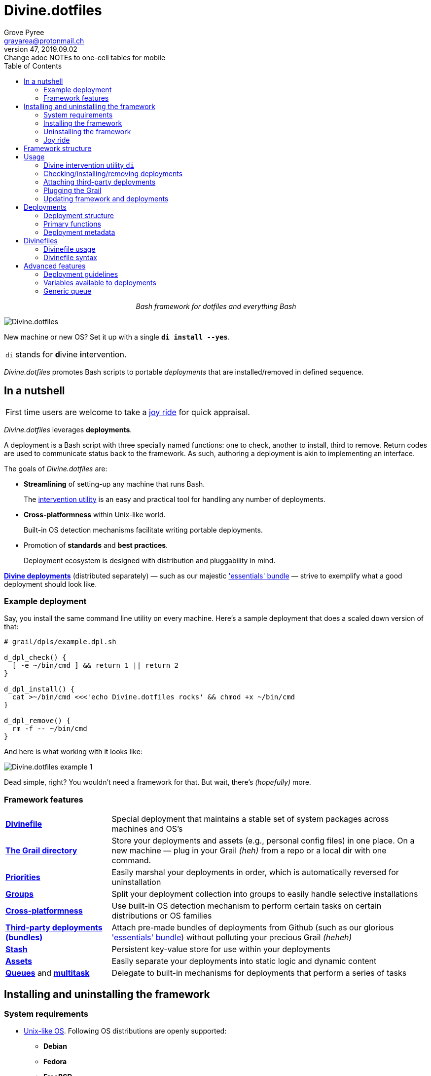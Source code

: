 = Divine.dotfiles
:author: Grove Pyree
:email: grayarea@protonmail.ch
:revnumber: 47
:revdate: 2019.09.02
:revremark: Change adoc NOTEs to one-cell tables for mobile
:doctype: article
// Visual
:toc:
// Subs:
:hs: #
:dhs: ##
:us: _
:dus: __
:as: *
:das: **

++++
<p align="center">
<em>Bash framework for dotfiles and everything Bash</em>
</p>
++++

[#divine-dotfiles-plaque]
image::lib/img/divine-dotfiles-plaque.png[Divine.dotfiles,align="center"]

New machine or new OS?
Set it up with a single `*di install --yes*`.

[.note]
|===
| `di` stands for **d**ivine **i**ntervention.
|===

_Divine.dotfiles_ promotes Bash scripts to portable _deployments_ that are installed/removed in defined sequence.

== In a nutshell

[.note]
|===
| First time users are welcome to take a <<joy-ride,joy ride>> for quick appraisal.
|===

_Divine.dotfiles_ leverages *deployments*.

A deployment is a Bash script with three specially named functions: one to check, another to install, third to remove.
Return codes are used to communicate status back to the framework.
As such, authoring a deployment is akin to implementing an interface.

The goals of _Divine.dotfiles_ are:

* *Streamlining* of setting-up any machine that runs Bash.
+
The <<intervention-utility,intervention utility>> is an easy and practical tool for handling any number of deployments.
* *Cross-platformness* within Unix-like world.
+
Built-in OS detection mechanisms facilitate writing portable deployments.
* Promotion of *standards* and *best practices*.
+
Deployment ecosystem is designed with distribution and pluggability in mind.

<<divine-deployments,*Divine deployments*>> (distributed separately) — such as our majestic https://github.com/no-simpler/divine-bundle-essentials['essentials' bundle] — strive to exemplify what a good deployment should look like.

=== Example deployment

Say, you install the same command line utility on every machine.
Here's a sample deployment that does a scaled down version of that:

[source,bash,subs="verbatim,attributes"]
----
# grail/dpls/example.dpl.sh

d_dpl_check() {
  [ -e ~/bin/cmd ] && return 1 {vbar}{vbar} return 2
}

d_dpl_install() {
  cat >~/bin/cmd <<<'echo Divine.dotfiles rocks' && chmod +x ~/bin/cmd
}

d_dpl_remove() {
  rm -f -- ~/bin/cmd
}
----

And here is what working with it looks like:

[#divine-dotfiles-example-1]
image::lib/img/divine-dotfiles-example-1.gif[Divine.dotfiles example 1,align="center"]

Dead simple, right?
You wouldn’t need a framework for that.
But wait, there’s [.small]#_(hopefully)_# more.

=== Framework features

[header,cols="<.^1,<.^3",stripes=none]
|===

| <<divinefiles,*Divinefile*>>
| Special deployment that maintains a stable set of system packages across machines and OS's

| <<grail-directory,*The Grail directory*>>
| Store your deployments and assets (e.g., personal config files) in one place.
On a new machine — plug in your Grail [.small]#_(heh)_# from a repo or a local dir with one command.

| <<deployment-priority,*Priorities*>>
| Easily marshal your deployments in order, which is automatically reversed for uninstallation

| <<deployment-groups,*Groups*>>
| Split your deployment collection into groups to easily handle selective installations

| <<detected-os,*Cross-platformness*>>
| Use built-in OS detection mechanism to perform certain tasks on certain distributions or OS families

| <<attach-routine,*Third-party deployments (bundles)*>>
| Attach pre-made bundles of deployments from Github (such as our glorious https://github.com/no-simpler/divine-bundle-essentials['essentials' bundle]) without polluting your precious Grail [.small]#_(heheh)_#

| <<stash,*Stash*>>
| Persistent key-value store for use within your deployments

| <<assets,*Assets*>>
| Easily separate your deployments into static logic and dynamic content

| <<generic-queue,*Queues*>> and <<multitask,*multitask*>>
| Delegate to built-in mechanisms for deployments that perform a series of tasks

|===

== Installing and uninstalling the framework

=== System requirements

* https://en.wikipedia.org/wiki/Unix-like[Unix-like OS].
Following OS distributions are openly supported:
+
--
** *Debian*
** *Fedora*
** *FreeBSD*
** *macOS*
** *Ubuntu*
--
+
[.note]
|===
| This list is incomplete; you can help by <<contributing-os-support,expanding it>>.
|===

* `bash 3.2+` and either `curl` or `wget`
+
[.note]
|===
| `git` is not a hard requirement, but it is not flaccid either.
You can install _Divine.dotfiles_ without `git`.
But then the framework will bug you with suggestions to auto-install it until you relent.
|===

=== Installing the framework

To install _Divine.dotfiles_ framework, run the following single command in Terminal:

[source,bash]
----
bash -c 'TMP=$(mktemp); URL=https://raw.github.com/no-simpler/divine-dotfiles/master/lib/install/install.sh; if curl --version &>/dev/null; then curl -fsSL $URL >$TMP; elif wget --version &>/dev/null; then wget -qO $TMP $URL; else printf >&2 "\n==> Error: failed to detect neither curl nor wget\n"; rm -f $TMP; exit 1; fi || { printf >&2 "\n==> Error: failed to download installation script\n"; rm -f $TMP; exit 2; }; chmod +x $TMP && $TMP "$@"; RC=$?; rm -f $TMP; ((RC)) && exit 3 || exit 0' bash
----

[.note]
|===
| Installation is completely safe:

* No files are overwritten.
* This repository is cloned/downloaded.
* One symlink is (optionally) created.

Oh, and you will be prompted for everything.
|===

==== Installation options and overrides

Add flavoring to your installation as such:

[header,cols="<.^1,<.^3",stripes=none]
|===

2+^.^h| Prepend on the left

| `*D_FMWK_DIR=_DIRPATH_*`
| Install framework within `*_DIRPATH_*` instead of default `~/.divine/`

| `*D_SHORTCUT_NAME=_CMD_*`
| Name shortcut shell command `*_CMD_*` instead of default `di`

| `*D_SHORTCUT_DIR=_DIRPATH_*`
| Install shortcut shell command within `*_DIRPATH_*` instead of the default way: choosing among directories on `$PATH`

2+^.^h| Append on the right

| `*--yes*`
| Install everything without prompts

| `*--no*`
| Install absolutely nothing

| `*--framework-yes*`
| Install framework without prompt

| `*--framework-no*`
| Install absolutely nothing (synonym of `--no`)

| `*--shortcut-yes*`
| Install shortcut shell command without prompt

| `*--shortcut-no*`
| Skip installing shortcut shell command

| `*--verbose*`
| Increase amount of output

| `*--quiet*`
| [.gray]##_(default)_## Decrease amount of output

|===

=== Uninstalling the framework

To uninstall _Divine.dotfiles_ framework, run the following single command in Terminal:

[source,bash]
----
bash -c 'TMP=$(mktemp); URL=https://raw.github.com/no-simpler/divine-dotfiles/master/lib/uninstall/uninstall.sh; if curl --version &>/dev/null; then curl -fsSL $URL >$TMP; elif wget --version &>/dev/null; then wget -qO $TMP $URL; else printf >&2 "\n==> Error: failed to detect neither curl nor wget\n"; rm -f $TMP; exit 1; fi || { printf >&2 "\n==> Error: failed to download uninstallation script\n"; rm -f $TMP; exit 2; }; chmod +x $TMP && $TMP "$@"; RC=$?; rm -f $TMP; ((RC)) && exit 3 || exit 0' bash
----

Uninstallation removes optional dependencies that might have been installed, and then erases framework directory.

One thing it does *_not_* do is uninstall deployments.
*_You have to uninstall your deployments manually!_*

By default, a copy of your usage files (including <<grail-directory,the Grail>>) is retained, so even if you forget to uninstall deployments, there is potentially a way to remedy that.

==== Uninstallation options and overrides

Add flavoring to your uninstallation as such:

[header,cols="<.^1,<.^4",stripes=none]
|===

2+^.^h| Prepend on the left

| `*D_FMWK_DIR=_DIRPATH_*`
| Uninstall framework within `*_DIRPATH_*` instead of default `~/.divine/`

2+^.^h| Append on the right

| `*--yes*`
| Uninstall everything without prompts

| `*--no*`
| Uninstall absolutely nothing

| `*--utils-yes*`
| Uninstall system packages installed by the framework (e.g., `git`) without prompt

| `*--utils-no*`
| Skip uninstalling system packages installed by the framework (e.g., `git`)

| `*--backup-yes*`
| [.gray]##_(default)_## Make backup of usage files (including Grail dir) without prompt

| `*--backup-no*`
| Skip backing up usage files (including Grail dir)

| `*--framework-yes*`
| Erase framework directory without prompt

| `*--framework-no*`
| Uninstall absolutely nothing (synonym of `--no`)

| `*--verbose*`
| Increase amount of output

| `*--quiet*`
| [.gray]##_(default)_## Decrease amount of output

|===

[[joy-ride]]
=== Joy ride

First timer?
Looking for a feel of what _Divine.dotfiles_ offers?
Here’s a safe and fully removable way to acquaint yourself with the framework (this is all one long shell command):

[source,bash]
----
bash -c 'TMP=$(mktemp); URL=https://raw.github.com/no-simpler/divine-dotfiles/master/lib/install/install.sh; if curl --version &>/dev/null; then curl -fsSL $URL >$TMP; elif wget --version &>/dev/null; then wget -qO $TMP $URL; else printf >&2 "\n==> Error: failed to detect neither curl nor wget\n"; rm -f $TMP; exit 1; fi || { printf >&2 "\n==> Error: failed to download installation script\n"; rm -f $TMP; exit 2; }; chmod +x $TMP && $TMP "$@"; RC=$?; rm -f $TMP; ((RC)) && exit 3 || exit 0' bash --yes \
&& ~/.divine/intervene.sh attach essentials --yes \
&& ~/.divine/intervene.sh install --yes
----

[.note]
|===
| This chained command does three things:

. Install the framework without any prompts.
. Attach our illustrious https://github.com/no-simpler/divine-bundle-essentials['essentials' bundle] of Divine deployments.
. Run deployment installation routine.
Expect a prompt for sudo password here (it will be explained).

Divine deployments *_never overwrite_* pre-existing files on your system without backing them up.

Everything that is backed up is *_automatically restored_* upon uninstallation.
|===

After all installations are successful, *reload your shell/terminal*.

==== What it does

Once the bundle is fully installed, and the shell reloaded, _voilà_:

* You are greeted by https://sourceforge.net/projects/zsh[Zsh] as the default shell.
* Basic necessities, such as https://git-scm.com[Git], https://www.vim.org[Vim], and https://gnupg.org[GnuPG] are available.
* Both https://ohmyz.sh[oh-my-zsh] and https://github.com/Bash-it/bash-it[Bash-it] frameworks are now installed and loaded.
* A minimalistic theme for both shell frameworks is active.
* Opinionated configs are plugged in for Git, Vim, Bash, and Zsh.
* Overwritten files and installations are safely backed up or re-used.

All of the above is controlled and customized from your <<grail-directory,Grail directory>>:

[source]
----
~/.divine/grail/assets/
----

.Description of asset directories for the bundle `essentials`
[%header,cols="<.<1,^.<1,<.<3",stripes=none]
|===

^.^| Asset directory
+++<br>+++
`&nbsp;&nbsp;&nbsp;&nbsp;&nbsp;&nbsp;&nbsp;&nbsp;&nbsp;&nbsp;&nbsp;&nbsp;&nbsp;&nbsp;&nbsp;`
^.^| `&nbsp;`
^.^| Content description

| `*bash-it*/`
| *&dagger;*
| Custom assets for https://github.com/Bash-it/bash-it[Bash-it] shell framework

| `*brewfile*/`
| *&dagger;*
| https://github.com/Homebrew/homebrew-bundle[Brewfile], maintained on macOS

| `*config-git*/`
|
| Global configuration for Git

| `*config-shell*/`
|
| Startup scripts (https://en.wikipedia.org/wiki/Run_commands[runcoms]) for Bash and Zsh

| `*config-vim*/`
|
| Global configuration for Vim

| `*home-dirs*/`
| *&dagger;*
| File `*home-dirs.cfg*` defines a sub-directory tree, to be maintained under the home directory

| `*oh-my-zsh*/`
| *&dagger;*
| Custom assets for https://ohmyz.sh[oh-my-zsh] shell framework

| `*portable-bin*/`
|
| Portable container for personal executables; this directory is maintained on the `$PATH`

|===

[.note]
|===
| Dagger *&dagger;* mark meaning: in order for the modifications in the asset directory to take effect, the deployment must be (re-)installed.
|===

==== Cleaning up

Yes, all of the above is fully removable.
Below are the separate 'undo' steps, in order:

[source,bash]
----
# Uninstall Divine deployments, restoring everything to pre-installation state:
~/.divine/intervene.sh remove --yes

# Detach Divine deployments from your copy of the framework:
~/.divine/intervene.sh detach essentials --yes

# Erase the framework without keeping backups:
bash -c 'TMP=$(mktemp); URL=https://raw.github.com/no-simpler/divine-dotfiles/master/lib/uninstall/uninstall.sh; if curl --version &>/dev/null; then curl -fsSL $URL >$TMP; elif wget --version &>/dev/null; then wget -qO $TMP $URL; else printf >&2 "\n==> Error: failed to detect neither curl nor wget\n"; rm -f $TMP; exit 1; fi || { printf >&2 "\n==> Error: failed to download uninstallation script\n"; rm -f $TMP; exit 2; }; chmod +x $TMP && $TMP "$@"; RC=$?; rm -f $TMP; ((RC)) && exit 3 || exit 0' bash --yes --backup-no
----

After the three 'undo' steps have successfully run, there is no trace of _Divine.dotfiles_ on your system.
[.small]#_(Sigh.)_#

== Framework structure

_Divine.dotfiles_ is installed, by default, to `~/.divine/`, and is contained entirely in that directory, except:

* Symlink to the framework's main executable is created somewhere on `$PATH`.
* Deployments may affect your system pretty much anywhere.

The framework itself consists of the following main parts:

[header,cols="<.<1,<.<3",stripes=none]
|===

| [#grail-directory]#`~/.divine/*grail/*`#
a| *The Grail directory* houses user’s deployments, assets, and persistent settings.

[.note]
|===
| If you settle on using _Divine.dotfiles_, we recommend taking Grail directory under version control and syncing it, e.g., via cloud services or Github.
|===

Sub-structured as follows:

* `*assets/*` — Directory for user's assets, such as config files.
* `*dpls/*` — Directory for user's deployments.
* `.stash.cfg` — _Grail <<stash,stash>> entries maintained by the framework._
* `.stash.cfg.md5` — _Grail <<stash,stash>> integrity checksum maintained by the framework._

| [#state-directory]#`~/.divine/*state/*`#
a| *The state directory* stores data on the current state of deployments on current machine.
_(Entire directory is maintained by the framework.)_

Sub-structured as follows:

* `*backups/*` — _Divine.dotfiles_ provides facilities to back up existing files from the system.
This directory stores such backups.
* `*bundles/*` — _Divine.dotfiles_ provides facilities to <<attach-routine,attach third-party bundles of deployments>> from Github.
This directory stores such deployments.
* `*stash/*` — _Divine.dotfiles_ provides a <<stash,persistent key-value store>> for use within deployments.
This directory houses key-value containers.

| [#lib-directory]#`~/.divine/*lib/*`#
| Guts of the framework, structured to the best of creator's ability.
_(Entire directory is, naturally, maintained by the framework.)_

| `~/.divine/intervene.sh`
| <<intervention-utility,*Divine intervention utility*>>, the command line interface to the framework.
_(File is maintained by the framework.)_

| `[$PATH directory]/di`
| Symlink to the intervention utility, providing an easy access.
This symlink is usually automatically created during framework installation.

|===

== Usage

[[intervention-utility]]
=== Divine intervention utility `di`

_Divine.dotfiles_ provides a command line interface via *Divine intervention utility `di`*.

Intervention utility's functions are:

. <<primary-routines,*Primary routines*>> on <<deployments,deployments>> and <<divinefiles,Divinefiles>>:
.. *Check* whether deployments are installed or not.
.. *Install* deployments.
.. *Uninstall* deployments.
. <<attach-routine,*Attach/detach*>> third-party bundles of deployments from Github.
. <<plug-routine,*Plug in*>> pre-made Grail directory from a repository or local directory.
. <<update-routine,*Update*>> framework itself, attached bundles, and Grail directory, if it is a cloned repository.

[.note]
|===
| The term '<<deployments,deployments>>' includes <<divinefiles,Divinefiles>> as the special kind of the former.
|===

[[primary-routines]]
=== Checking/installing/removing deployments

Primary routines — the core of the framework — launch respective functions on deployments.

[source,subs="verbatim,quotes,attributes"]
----
$ *di* *c*[*heck*]    [-ynqvew]  [-b *_BUNDLE_*]… [--] [*_NAME_*]…

$ *di* *i*[*nstall*]  [-ynqvewf] [-b *_BUNDLE_*]… [--] [*_NAME_*]…

$ *di* *r*[*emove*]   [-ynqvewf] [-b *_BUNDLE_*]… [--] [*_NAME_*]…
----

Accepted values of `*_NAME_*` are (case-insensitive):

* Names of <<deployments,deployments>>.
* Reserved synonyms for <<divinefiles,Divinefiles>>: `divinefile`, `dfile`, `df`.
* Single-digit names of <<deployment-groups,deployment groups>>: `0`, `1`, `2`, `3`, `4`, `5`, `6`, `7`, `8`, `9`.

==== Filtering deployments

The intervention utility filters the deployments according to these rules:

* Without any arguments, all deployments are processed.
* By default, deployments are retrieved from two locations (at any depth):
** Directory for user's deployments: `grail/dpls/`.
** Directory for attached bundles of deployments: `state/bundles/`.
* Particular bundles of deployments are requested by listing them with the `--bundle`/`-b` option.
* Particular deployments are requested by listing their names or <<deployment-groups,single-digit group names>>, in any combination.
* <<dangerous-deployments,Dangerous>> deployments are ignored unless requested by name (not by single-digit group name), or unless `--with-!`/`-w` option is used.
* Option `--except`/`-e` inverts filtering: all deployments are processed, _except_ those listed.
Note, that without any arguments, this is a no-opt.
+
In this mode, dangerous deployments are still filtered out by default.

After filtering, deployments and packages from Divinefiles are sorted in order of ascending <<deployment-priority,priority>>.
For uninstallation, that order is fully reversed.

==== Primary routine options

[%header,cols="<.<1,<.<3",stripes=none]
|===

^.^| Option
+++<br>+++
`&nbsp;&nbsp;&nbsp;&nbsp;&nbsp;&nbsp;&nbsp;&nbsp;&nbsp;&nbsp;&nbsp;&nbsp;&nbsp;&nbsp;&nbsp;`
^.^| Description

| `*-y*`, `*--yes*`
| Normally, framework prompts user right before sourcing each deployment script.
Other events — like offering an optional framework dependency — also trigger a prompt.

With this option, affirmative answer is assumed to every non-<<urgent-prompt,urgent>> prompt.

Note, that deployments are free to add any number of custom prompts unaffected by this option.

Access within deployments: `$D__OPT_ANSWER` (`true` / `false` / _empty_).

| `*-n*`, `*--no*`
| With this option, negatory answer is assumed to every built-it prompt.
This option is equivalent to a 'dry run' — apart from skip messages, nothing will actually be done.

Access within deployments: `$D__OPT_ANSWER` (`true` / `false` / _empty_).

a| [#bundle-option]#`*-b* *_BUNDLE_*`#,

`*--bundle* *_BUNDLE_*`
a| [.gray]##_(repeatable)_## If at least one such option is provided, the search for deployments will be limited to the given <<attach-routine,attached bundles>> of deployments.
Accepted values of `*_BUNDLE_*` are the same as the <<accepted-repo-values,accepted values of `*_REPO_*`>> during attaching of bundles.

| `*-f*`, `*--force*`
a| By default, the framework does *not*:

* re-install deployments that appear already installed;
* uninstall deployments that appear already not installed;
* process deployments that appear installed by means other than this framework.

This option overrules such considerations.

Access within deployments: `$D__OPT_FORCE` (`true` / `false`).

| `*-e*`, `*--except*`
| This option inverts the behavior of deployment filter: instead of processing only listed deployments, all deployments are processed _except_ listed.

Access within deployments: `$D__OPT_INVERSE` (`true` / `false`).

| `*-w*`, `*--with-!*`
| By default framework ignores <<dangerous-deployments,dangerous deployments>> unless they are named explicitly.
This option disables such behavior.

Access within deployments: `$D__OPT_EXCLAM` (`true` / `false`).

| `*-v*`, `*--verbose*`
| Increase amount of output

Access within deployments: `$D__OPT_QUIET` (`true` / `false`).

| `*-q*`, `*--quiet*`
| [.gray]##_(default)_## Decrease amount of output

Access within deployments: `$D__OPT_QUIET` (`true` / `false`).

|===

[.note]
|===
| Even though every option above serves a function within the framework, it is also up to deployment authors to honor their semantics.
|===

[[attach-routine]]
=== Attaching third-party deployments

Beside using own deployments, _Divine.dotfiles_ allows you to attach (i.e., import) third-party *bundles* of deployments distributed via Github repositories.
A bundle is understood to group together one or more deployments.

[source,subs="verbatim,quotes,attributes"]
----
$ *di* *a*[*ttach*] [-yn] [--] *_REPO_*…

$ *di* *d*[*etach*] [-yn] [--] *_REPO_*…
----

[#accepted-repo-values]#Accepted values of `*_REPO_*`# are (case-insensitive):

* Github repository in the form: `no-simpler/divine-bundle-essentials`.
* Specifically for Divine deployments, a shorthand is accepted:
+
[source,subs="verbatim,quotes,attributes"]
----
`*_NAME_*`  =>  `no-simpler/divine-bundle-*_NAME_*`
----
+
(To be a shorthand, `*_NAME_*` must match the RegEx pattern `^[0-9A-Za-z_.-]+$`.)

Detaching deployments deletes the copy of their repository, but it is up to you to:

* Uninstall the deployments beforehand (re-attach if you forgot).
* Remove any assets that might have been copied into your <<grail-directory,Grail>> assets directory.

[.note]
|===
| Attached bundles are cloned/downloaded into your <<state-directory,state directory>>, but _attachment records_ are stored in <<grail-directory,the Grail>>.
On every launch, intervention utility synchronizes Grail records with actual repositories in state directory.

Thus, by synchronizing Grail between machines, you will have the same set of both personal and attached deployments everywhere.
|===

==== Attach/detach routine options

Below is the list of options for attaching/detaching third-party bundles of deployments.
Additional info about routine's behavior is also given.

[%header,cols="<.<1,<.<3",stripes=none]
|===

^.^| Option
+++<br>+++
`&nbsp;&nbsp;&nbsp;&nbsp;&nbsp;&nbsp;&nbsp;&nbsp;&nbsp;&nbsp;&nbsp;&nbsp;&nbsp;&nbsp;&nbsp;`
^.^| Description

| `*-y*`, `*--yes*`
| Normally, framework prompts user right before cloning/downloading repository.
Other events — like offering an optional framework dependency — also trigger a prompt.

With this option, affirmative answer is assumed to every built-it prompt.

| `*-n*`, `*--no*`
| With this option, negatory answer is assumed to every built-it prompt.
This option is equivalent to a 'dry run' — apart from skip messages, nothing will actually be done.

|===

[[plug-routine]]
=== Plugging the Grail

If you have a copy of your carefully crafted <<grail-directory,Grail directory>> stored somewhere, _Divine.dotfiles_ lets you easily plug it in.

[source,subs="verbatim,quotes,attributes"]
----
$ *di* *p*[*lug*] [-ynl] [--] *_ADDRESS_*
----

Accepted values of `*_ADDRESS_*` are:

* Github repository in the form: `username/repo-name`.
* Path to a generic git repository.
* Path to a local directory.

Repositories are cloned, directories are copied.
Note, that existing Grail directory will be utterly destroyed in the process.

If provided argument can be interpreted in multiple ways, the framework will iterate over possible options in the order they are given above.

==== Plug routine options

Below is the list of options for plugging in <<grail-directory,Grail directory>>.
Additional info about routine's behavior is also given.

[%header,cols="<.<1,<.<3",stripes=none]
|===

^.^| Option
+++<br>+++
`&nbsp;&nbsp;&nbsp;&nbsp;&nbsp;&nbsp;&nbsp;&nbsp;&nbsp;&nbsp;&nbsp;&nbsp;&nbsp;&nbsp;&nbsp;`
^.^| Description

| `*-y*`, `*--yes*`
a| Normally, framework prompts user right before overwriting existing Grail directory.
Other events — like offering an optional framework dependency — also trigger a prompt.

With this option, affirmative answer is assumed to every built-it prompt.

[.note]
|===
| If provided argument can be interpreted in multiple ways, the first option will be silently settled upon.
|===

| `*-n*`, `*--no*`
| With this option, negatory answer is assumed to every built-it prompt.
This option is equivalent to a 'dry run' — apart from skip messages, nothing will actually be done.

| `*-l*`, `*--link*`
| With this option, symlink is created to the directory, path to which is given, instead of copying it.
In this mode, given argument is not considered as a repository.

|===

[[update-routine]]
=== Updating framework and deployments

[source,subs="verbatim,quotes,attributes"]
----
$ *di* *u*[*pdate*] [-yn] [--] [*f*[*ramework*]] [*g*[*rail*]] [*d*[*eployments*]]
----

Update routine is three-pronged, and you are free to engage any and all of the prongs:

* `*f*` or `*framework*` — pulls latest revision of _Divine.dotfiles_.
* `*g*` or `*grail*` — pulls latest revision of <<grail-directory,Grail directory>>, _if_ it is a <<plug-routine,plugged>> repository.
* `*d*` or `*deployments*` — pulls latest revision of every <<attach-routine,_attached_>> bundle of deployments.
* Without any arguments, all of the above are performed.

==== Updating routine options

Below is the list of options for updating framework, <<grail-directory,the Grail>>, and <<attach-routine,attached bundles>>.
Additional info about routine's behavior is also given.

[%header,cols="<.<1,<.<3",stripes=none]
|===

^.^| Option
+++<br>+++
`&nbsp;&nbsp;&nbsp;&nbsp;&nbsp;&nbsp;&nbsp;&nbsp;&nbsp;&nbsp;&nbsp;&nbsp;&nbsp;&nbsp;&nbsp;`
^.^| Description

| `*-y*`, `*--yes*`
a| Normally, framework prompts user right before pulling from remote repository.
Other events — like offering an optional framework dependency — also trigger a prompt.

With this option, affirmative answer is assumed to every built-it prompt.

| `*-n*`, `*--no*`
| With this option, negatory answer is assumed to every built-it prompt.
This option is equivalent to a 'dry run' — apart from skip messages, nothing will actually be done.

|===

[[deployments]]
== Deployments

A _Divine.dotfiles_ *deployment* is a Bash script named in `*_DPL-NAME_*.dpl.sh` pattern.
`*_DPL_NAME_*` must be non-empty.

To be picked up by the framework, deployments must be located at any depth under two recognized deployment directories:

* `grail/dpls/` — user's deployments.
Create your deployments here.
* `state/bundles/` — attached third-party bundles of deployments.
This one is maintained by the framework.

=== Deployment structure

The minimal valid deployment is an empty file.
As such, it does nothing but appear in framework output.

Deployments are written in Bash syntax (with some limitations on metadata).
Each deployment is sourced by Bash interpreter no more than once per intervention routine.

A deployment is formed by:

* implementing specially named Bash functions (<<primary-functions,*primaries*>>);
* assigning to specially named variables (<<deployment-metadata,*metadata*>>).

[[primary-functions]]
=== Primary functions

*Primary functions*, or *primaries*, correspond to three fundamental actions performed upon a deployment:

* `d_dpl_check()` — checks whether deployment is installed or not.
* `d_dpl_install()` — installs deployment.
* `d_dpl_remove()` — uninstalls (reverses previous installation of) deployment.

This section includes semantic meanings behind primaries and their return codes.
Feel free to stretch semantic guidelines according to your particular use case.

[[func-dpl-check]]
==== Primary function `d_dpl_check()`

If this function is implemented, it will be called:

* During `check` routine — to determine status and show relevant output.
* During `install` routine — to determine whether installation is necessary/possible.
* During `remove` routine — to determine whether uninstallation is necessary/possible.

Return code of `d_dpl_check()` determines current status of the deployment:

[%header,cols="^.<1,<.<3",stripes=none]
|===

^.^| Return code of `d_dpl_check()`
^.^| Interpretation

| `0`
a| *'Unknown'*: [.gray]##_(default)_## no reliable way to tell whether this deployment is installed or not.

_This return code is assumed if `d_dpl_check()` is not implemented or if unsupported code is returned._

Routines that will proceed further:

* `install`
* `remove`

| `1`
a| *'Installed'*: as it stands, intended goal of installing this deployment is entirely achieved.

Routines that will proceed further:

* `remove`

| `2`
a| *'Not installed'*: as it stands, intended goal of installing this deployment is entirely not achieved.

Routines that will proceed further:

* `install`

| `3`
a| *'Irrelevant'*: processing this deployment in current environment does not make sense.

This code is appropriate, for example, if current OS is unsupported.

None of the routines will proceed further.

| `4`
a| *'Partly installed'*: as it stands, intended goal of installing this deployment is partly achieved and partly not achieved.

This code differs from 'Unknown' in semantics and output styling.

Routines that will proceed further:

* `install`
* `remove`

|===

[[func-dpl-install]]
==== Primary function `d_dpl_install()`

If this function is implemented, it will be called during `install` routine — to achieve the intended goal of this deployment.

Return code of `d_dpl_install()` determines output of `install` routine:

[%header,cols="^.<1,<.<3",stripes=none]
|===

^.^| Return code of `d_dpl_install()`
^.^| Interpretation

| `0`
| *'Successfully installed'*: [.gray]##_(default)_## intended goal of installing this deployment is entirely achieved.

_This return code is assumed if `d_dpl_install()` is not implemented or if unsupported code is returned._

| `1`
| *'Failed to install'*: intended goal of installing this deployment is _not entirely_ achieved due to error.

| `2`
| *'Skipped'*: intended goal of installing this deployment is _entirely not_ achieved because nothing has been done.

| `100`
a| *'Reboot needed'*: same as 'Successfully installed', except:

* Intervention will gracefully shut down without moving past this deployment.
* User will be asked to reboot the machine and continue afterward.

| `101`
a| *'User attention needed'*: same as 'Successfully installed', except:

* Intervention will gracefully shut down without moving past this deployment.
* Deployment is expected to print explanation to `stderr`.

| `102`
a| *'Critical failure'*: same as 'Failed to install', except:

* Intervention will shut down without moving past this deployment.
* Output will mention critical failure.

|===

[[func-dpl-remove]]
==== Primary function `d_dpl_remove()`

If this function is implemented, it will be called during `remove` routine — to reverse the effects of previously installing this deployment.

Return code of `d_dpl_remove()` determines output of `remove` routine:

[%header,cols="^.<1,<.<3",stripes=none]
|===

^.^| Return code of `d_dpl_remove()`
^.^| Interpretation

| `0`
| *'Successfully uninstalled'*: [.gray]##_(default)_## effects of previously installing this deployment are entirely reversed.

_This return code is assumed if `d_dpl_remove()` is not implemented or if unsupported code is returned._

| `1`
| *'Failed to uninstall'*: effects of previously installing this deployment are _not entirely_ reversed due to error.

| `2`
| *'Skipped'*: effects of previously installing this deployment are _entirely not_ reversed because nothing has been done.

| `100`
a| *'Reboot needed'*: same as 'Successfully uninstalled', except:

* Intervention will gracefully shut down without moving past this deployment.
* User will be asked to reboot the machine and continue afterward.

| `101`
a| *'User attention needed'*: same as 'Successfully uninstalled', except:

* Intervention will gracefully shut down without moving past this deployment.
* Deployment is expected to print explanation to `stderr`.

| `102`
a| *'Critical failure'*: same as 'Failed to uninstall', except:

* Intervention will shut down without moving past this deployment.
* Output will mention critical failure.

|===

[.note]
|===
| It is worth noting that intended semantics of uninstallation are not direct inverse to that of installation.
Ideally, if no installation via the framework has previously occurred, uninstallation should do nothing.

This philosophy is followed by our magnificent https://github.com/no-simpler/divine-bundle-essentials['essentials' bundle] of Divine deployments.
|===

[[deployment-metadata]]
=== Deployment metadata

*Deployment metadata* (posing as variable assignments) alter deployment's appearance and behavior:

* <<deployment-name-and-desc,`D_DPL_NAME`>> — explicit name for the deployment.
* <<deployment-name-and-desc,`D_DPL_DESC`>> — one-line description of the deployment.
* <<deployment-priority,`D_DPL_PRIORITY`>> — priority of the deployment (non-negative integer).
* <<deployment-flags,`D_DPL_FLAGS`>> — one-character flags, causing special treatment.
* <<deployment-warning,`D_DPL_WARNING`>> — one-line cautionary message about this deployment.

[.note]
|===
| Although all deployment metadata look like Bash variable assignments, they are in face extracted from the file _before_ it is interpreted by Bash.

For each reserved 'variable' name, first line that looks like the usual Bash assignment is used.

With that in mind, follow these simple rules for deployment metadata:

* Write one 'assignment' per line, without line continuation.
* Do not use Bash substitutions or comments.
* Avoid leading and trailing whitespace, as well as whitespace around the `=`.
* Matching quotes around the value are allowed (they are stripped in the processing).
|===

[[deployment-name-and-desc]]
==== Deployment name and description

[source,bash]
----
D_DPL_NAME=example
D_DPL_DESC='Simple description that shows in deployment prompts'
----

While *description* is mostly cosmetic, deployment *name* is very important.
It is the single unique identifier for every deployment, and is used to invoke primary routines on it.
As such, the framework forbids having more than one deployment sharing a name.

If deployment name is not provided explicitly, file name is used instead, sans `.dpl.sh` suffix.
Deployment names are case insensitive.

[[deployment-priority]]
==== Deployment priority

[source,bash]
----
D_DPL_PRIORITY=420
----

Priority is the way to impose order on deployment processing.

During `check` and `install` routines, deployments are sorted in ascending order (smaller integer values go first).
During `uninstall` routine, the order is fully reversed.
Order of deployments with the same priority is undefined.

Priority must be a non-negative integer, otherwise it falls back to the default value of `4096`.

[[deployment-flags]]
==== Deployment flags

[source,bash]
----
D_DPL_FLAGS=ci!89
----

Flags alter some of the framework's behavior toward the deployment.

* A flag is a single non-whitespace character.
* Any number of flags can be put together in any order.
* Repeating a flag does not bear any additional significance.
* There is no way to unset a flag, apart from not setting it.
* Unsupported flags are silently ignored.

Below is the exhaustive rundown of supported flags and their effects.

[%header,cols="^.<1,<.<3",stripes=none]
|===

^.^| Flag character (RegEx)
^.^| Effect on deployment handling

| [#deployment-groups]#`[0-9]`#
a| Assigns the deployment to one of the ten single-digit *groups*.
Groups of deployments may be processed together by referring to them by that group's digit in place of deployment name.

[.note]
|===
| Deployments may not have a single-digit name.
The framework guards against using reserved words as deployment names.
|===

| [#dangerous-deployments]#`!`#
| Marks the deployment as *dangerous*.
By default, framework ignores dangerous deployments unless they are listed by name or by name of their group.
Another way to include dangerous deployments is the `--with-!`/`-w` option on intervention utility.

| [#urgent-prompt]#`[cira]`#
a| Intervention utility has the `--yes`/`-y` option that effectively skips all normal prompts and confirmations.
It is possible to force the appearance of an *urgent prompt* before the deployment is sourced regardless of said option.
To do so, use any of these flags:

* `c` — always prompt during `check` routine.
* `i` — always prompt during `install` routine.
* `r` — always prompt during `remove` routine.
* `a` — all of the avove.

When a prompt is forced by a flag, it remains urgent even without `--yes` option.
Urgent prompts are styled to stand out a bit more in terminal.

|===

[[deployment-warning]]
==== Deployment warning

[source,bash]
----
D_DPL_WARNING="Warning for 'urgent' prompts forced by a flag"
----

If such warning is provided, it will accompany every <<urgent-prompt,urgent>> prompt enforced by a deployment flag.

[[divinefiles]]
== Divinefiles

A *Divinefile* is a special kind of deployment.
Its purpose is akin to that of https://github.com/Homebrew/homebrew-bundle[Brewfile] or https://bundler.io/gemfile.html[Gemfile].
A Divinefile is a manifest of system packages to be maintained using supported system package managers.

* A Divinefile must be named, well, `Divinefile`.
* There can absolutely be more than one — their contents are effectively merged.
* The framework picks up every Divinefile located at any depth under two recognized deployment directories:
** `grail/dpls/` — user's Divinefiles. Create yours here.
** `state/bundles/` — attached third-party Divinefiles.
* Divinefiles collectively are a deployment.

=== Divinefile usage

Divinefiles are automatically picked up by the framework along with other deployments.

Divinefiles are referred to with synonyms: `divinefile`, `dfile`, or `df`.
As with all deployment names, these are case insensitive.
Divinefiles are processed in their merged entirety or not processed at all.

[.note]
|===
| Yes, you also cannot name regular deployments `divinefile`, `dfile`, or `df`.
The framework guards against using reserved words as deployment names.
|===

You can assign deployment-style <<deployment-priority,*priorities*>> and <<deployment-flags,*flags*>> to individual packages within Divinefiles.
Packages are intertwined with regular deployments in a shared workflow.

[.note]
|===
| For more complex system package installations, e.g., involving particular versions or special package manager options, use regular deployments.
|===

=== Divinefile syntax

Divinefiles follow the general <<manifest-syntax,manifest syntax>>.

Every entry is a *list* of whitespace-separated names of packages.
Keys `flags` and `priority` set the respective attributes for the packages, and work identically to <<deployment-flags,flags>> and <<deployment-priority,priority>> in regular deployments.

Within a line, each vertical bar `|` starts an *alt-list*, which fully overrides the original list for a particular package manager.
Within an alt-list, everything to the left of first colon `:` is read as package manager name; everything to the right — as the alt-list itself.

[.note]
|===
| Package manager name is matched against <<var-os-pkgmgr,`$D__OS_PKGMGR`>> built-in variable.
|===

.Example of Divinefile
[source]
----
git vim                 # Maintain git and vim with default priority (4096)


(priority:300)          # Set priority to 300 henceforth


(priority:500)  \       # Set priority to 500 for this line only
(r)             \       # Set flag 'prompt before removing' for this line only
node            \       # Maintain node
| apt-get: nodejs npm   # On apt-get, maintain nodejs and npm instead


(os:fedora) \           # Make this line exclusive to Fedora
util-linux-user         # Maintain util-linux-user with priority 300
----

== Advanced features

_Divine.dotfiles_ offers mechanisms that facilitate creation of better, stronger, faster deployments.

=== Deployment guidelines

A deployment file is interpreted by Bash no more than once per intervention.
Sourcing occurs as late as possible, after exhausting excuses to skip it.

A subshell is created for every deployment, shielding other deployments from it.

[.note]
|===
| Naturally, there is no way to prevent deployments from negatively affecting your system.
Deployments are free-form Bash scripts, and sandboxing them beyond a subshell would defeat their purpose.

If there is a voice of wisdom here, it says, 'Be careful.'
|===

It is good style to isolate all deployment logic within functions and global variables, and then call/use them within <<primary-functions,primary functions>>.

==== Naming convention

_Divine.dotfiles_ uses a naming convention in its own code:

* `*D_*` prefix — for names of global variables;
* `*d_*` prefix — for names of functions.

Whenever the framework does _not_ expect you to reassign a global variable or re-implement a function, the underscore is doubled:

* `*D__*` prefix — for names of read-only internal variables;
* `*d__*` prefix — for names of call-only internal functions.

[.note]
|===
| Some of the most used framework functions have grown so attached to their `d` prefix, that they omit the underscores altogether.
Examples are: `dprint_*` family of functions, `dprompt`, `dstash`, `dln`, `dcp`, etc.

All such functions are call-only, i.e., *not* for re-implementation.
|===

=== Variables available to deployments

The following variables are available/recognized in each deployment:

[%header,cols="<.<1,<.<3",stripes=none]
|===

^.^| Variable name
^.^| Value description

2+^.^h| <<deployment-metadata,Deployment metadata>>

| `*D_DPL_NAME*`
| Explicit name for the deployment.

This variable will be non-empty even if there is no assignment within the file.

| `*D_DPL_DESC*`
| One-line description of the deployment.

| `*D_DPL_PRIORITY*`
| Priority of the deployment (non-negative integer).

This variable will be non-empty even if there is no assignment within the file.

| `*D_DPL_FLAGS*`
| One-character flags, causing special treatment.

| `*D_DPL_WARNING*`
| One-line cautionary message about this deployment.

2+^.^h| Special directory paths

| [#var-dpl-dir]#`*D__DPL_DIR*`#
| Absolute path to directory containing `*.dpl.sh` file.

| [#var-dpl-asset-dir]#`*D__DPL_ASSET_DIR*`#
| Generated absolute path to directory assigned to hold assets of current deployment.

Located within <<grail-directory,the Grail>>, specifically `grail/assets/*_D_DPL_NAME_*/`.

| [#var-dpl-backup-dir]#`*D__DPL_BACKUP_DIR*`#
| Generated absolute path to directory assigned to hold backups of current deployment.

Located within <<state-directory,state directory>>, specifically `state/backups/*_D_DPL_NAME_*/`.

2+^.^h| Special file paths

| [#var-dpl-sh-path]#`*D__DPL_SH_PATH*`#
| Absolute path to `*.dpl.sh` file.

| [#var-dpl-mnf-path]#`*D__DPL_MNF_PATH*`#
a| Generated absolute path to asset manifest of current deployment.
This path does not necessarily exist.

Same as `*_D__DPL_SH_PATH_*`, but with suffix changed to `*.dpl.mnf`.

[.note]
|===
| Asset manifests are also processed by routines that don't source deployments.

Thus, path to asset manifest is locked, and this variable is read-only.
|===

| [#var-dpl-que-path]#`*D_DPL_QUE_PATH*`#
a| Generated absolute path to queue manifest of current deployment.
This path does not necessarily exist.

Same as `*_D__DPL_SH_PATH_*`, but with suffix changed to `*.dpl.que`.

[.note]
|===
| Queue manifests are processed only after sourcing their deployment file.

Thus, you are free to adjust this path at the top level of deployment script.
|===

2+^.^h| [#detected-os]#Detected operating system (OS)#

| [#var-os-family]#`*D__OS_FAMILY*`#
a| Broad description of current OS.

Exhaustive list of possible values:

* `bsd` — https://en.wikipedia.org/wiki/List_of_BSD_operating_systems[BSD descendants]
* `cygwin` — https://en.wikipedia.org/wiki/Cygwin[Cygwin]
* `linux` — https://en.wikipedia.org/wiki/Linux[Linux]
* `macos` — https://en.wikipedia.org/wiki/MacOS[macOS]
* `msys` — https://en.wikipedia.org/wiki/MinGW[Minimalist GNU for Windows]
* `solaris` — https://en.wikipedia.org/wiki/Solaris_(operating_system)[Oracle Solaris]
* `wsl` — https://en.wikipedia.org/wiki/Windows_Subsystem_for_Linux[Windows Subsystem for Linux]

[.note]
|===
| Note that `linux` and `wsl` are separate entries.
Check for both to determine whether currently under modern Linux, e.g.:

[source,bash,subs="verbatim,attributes"]
|===--
case $D__OS_FAMILY in
  linux{vbar}wsl)   echo linux;;
  *)           echo other;;
esac
----

--

| [#var-os-distro]#`*D__OS_DISTRO*`#
a| Best guess on the name of the current OS distribution.

Exhaustive list of possible values:

* `debian`
* `fedora`
* `freebsd`
* `macos`
* `ubuntu`
* _empty_ — failed to reliably detect a supported distribution

[.note]
|===
| This list is incomplete; you can help by <<contributing-os-support,expanding it>>.
|===

| [#var-os-pkgmgr]#`*D__OS_PKGMGR*`#
a| Name of supported system package manager available on current system.

Exhaustive list of possible values:

* `apt-get`
* `brew`
* `dnf`
* `pkg`
* `yum`
* _empty_ — failed to reliably detect a supported package manager

[.note]
|===
| This list is incomplete; you can help by <<contributing-os-support,expanding it>>.
|===

When this variable is non-empty, you also have the built-in <<func-os-pkgmgr,package manager wrapper>>, `d__os_pkgmgr()`, at your disposal.

2+^.^h| [#marker-vars]#Marker variables in <<func-dpl-check,`d_dpl_check`>>#

| [#var-another-prompt]#`D_DPL_NEEDS_ANOTHER_PROMPT`#
| Set this variable to `true` to trigger an <<urgent-prompt,urgent prompt>> before the framework proceeds to (un)installation.

_Works only during `install`/`remove` <<primary-routines,routine>> and only if set within <<func-dpl-check,`d_dpl_check`>> primary._

| [#var-another-warning]#`D_DPL_NEEDS_ANOTHER_WARNING`#
| If `*_D_DPL_NEEDS_ANOTHER_PROMPT_*` is set to `true` and this variable is non-empty, then this textual warning is shown to the user.

_Works only during `install`/`remove` <<primary-routines,routine>> and only if set within <<func-dpl-check,`d_dpl_check`>> primary._

| [#var-user-or-os]#`D_DPL_INSTALLED_BY_USER_OR_OS`#
a| Set this variable to `true` to signal to the framework: whatever parts of current deployment are installed, have been installed by other methods, not by this framework.

_Works only if set within `d_dpl_check()` primary._

This affects behavior of the following return codes of <<func-dpl-check,`d_dpl_check`>>:

* `1` ('installed') — prohibits uninstalling;
* `4` ('partly installed') — prohibits uninstalling.

[.note]
|===
| This is useful for deployments designed to not interfere with manual tinkering.
|===

2+^.^h| Parameters of current request

| `*D__REQ_ROUTINE*`
a| Name of <<primary-routines,primary routine>> currently being executed:

* `check`
* `install`
* `remove`

| `*D__OPT_FORCE*`
a| Whether `-f` / `--force` option is provided:

* `true`
* `false`

| [#var-opt-quiet]#`*D__OPT_QUIET*`#
a| Which verbosity options is provided last:

* `true` — quiet mode (or no verbosity options)
* `false` — verbose mode

| `*D__OPT_EXCLAM*`
a| Whether `-w` / `--with-!` option is provided to process <<dangerous-deployments,dangerous>> deployments:

* `true`
* `false`

| `*D__OPT_ANSWER*`
a| Which blanket answer is provided last.
This affects all non-<<urgent-prompt,urgent>> built-in prompts.

* `true` — affirmative answer is provided
* `false` — negatory answer is provided
* _empty_ — no blanket answer is provided

|===

=== Functions available to deployments

[[func-dprint]]
==== `dprint` family of functions

Functions named with prefix `dprint_` serve to unify styling and behavior of output across _Divine.dotfiles_.
They all print to `stderr`.

You are advised to serve all output of your deployments through one of these, in keeping with their semantics.

[source,subs="verbatim,quotes,attributes"]
----
*dprint_debug*    [-l] [-n] [*_CHUNK_*|-n|-i]...    {dhs} Debug message (appears 
                                              {hs}. only in --verbose mode)

*dprint_alert*         [-n] [*_CHUNK_*|-n|-i]...    {hs} Notable event/problem

*dprint_skip*          [-n] [*_CHUNK_*|-n|-i]...    {hs} Notable skip

*dprint_success*       [-n] [*_CHUNK_*|-n|-i]...    {hs} Notable success

*dprint_failure*       [-n] [*_CHUNK_*|-n|-i]...    {hs} Notable failure

*dprint_sudo*          [-n] [*_CHUNK_*|-n|-i]...    {dhs} Warning of upcoming sudo 
                                              {hs}. password prompt (appears only 
                                              {hs}. when caller currently does not
                                              {hs}. have sudo privelege)
----

.Example output of using a `dprint_*` function (coloring omitted)
[source,subs="verbatim,quotes,attributes"]
----
$ dprint_debug -l -n 'Extracting archive from:' -i "$archive_path" \
-n 'to your home directory'

*==>* Extracting archive from:
        /home/user/downloads/filename.tar.gz
    to your home directory
----

The `dprint` functions have the following *in common*:

* The output is prepended with a thematically styled 'fat' arrow: `=\=>`.
* All lines but the first are indented with four spaces.
* The output message is assembled from given ``*_CHUNK_*``s, which are just strings.
** Special `*_CHUNK_*`, `-n`, inserts a line break.
+
If `-n` is the very first chunk, line break appears before the introductory arrow.
** Special `*_CHUNK_*`, `-i`, inserts a line break followed by additional four-space indentation.
** In the produced message, normal chunks are separated with single space.
* Unrecognized options are treated as literal chunks.

The `dprint` functions *differ* in the following:

* `dprint_debug` honors current verbosity mode, as stored in <<var-opt-quiet,`$D__OPT_QUIET`>>.
+
All other `dprint` functions print their message regardless of verbosity.
To make `dprint_debug` the same way, add `-l` option as its very first argument.
* Entire message of `dprint_debug` is colored to stand out.
All other `dprint` functions print their message in terminal's font color.
* `dprint_sudo` prints its message only if calling context currently has no superuser priveleges.
Otherwise, nothing is printed.
* `dprint_sudo` is the only one that provides a default message if no chunks are given.
It reads:
+
`*=\=>* Sudo password is required`

The `dprint` functions carry following *semantics*:

[%header,cols="<.<1,<.<3",stripes=none]
|===

^.^| Function
^.^| Semantics

| `*dprint_debug*`
a| `[.blue]#*=\=>* Stage of internal logic#`

The intention is to quickly locate the point of failure, in case an error appears.
Only printed in verbose mode.

Put this everywhere: it won't show by default anyway.
| `*dprint_alert*`
a| `[.yellow]#*=\=>*# Notable non-fatal event/problem`

Sprinkle this sparingly, or it will likely be ignored.
| `*dprint_skip*`
a| `[.white]#*=\=>*# Notable non-fatal skipping of logic`

Use this if the skip is not problematic.
| `*dprint_success*`
a| `[.green]#*=\=>*# Notable success`

Avoid this unless the success is extraordinary.
| `*dprint_failure*`
a| `[.red]#*=\=>*# Notable failure, fatal or not`

Issue this on everything that is abnormal.
| `*dprint_sudo*`
a| `[.yellow]#*=\=>*# Warning of upcoming sudo password prompt`

Prepend this to your priveleged calls to inform user of why they need to enter their password.

|===

[.note]
|===
| Notice the word '_notable_' used throughout.
In general, it is *not* _notable_ when your deployment works as expected.
|===

[[func-dprompt]]
==== `dprompt` function

Function `dprompt` serves to unify styling and behavior of user prompts across _Divine.dotfiles_.
It prints to `stderr`.

You are advised to serve all user prompts of your deployments through this function.

[source,subs="verbatim,quotes,attributes"]
----
*dprompt* [-a *_ANSWER_*] [-p *_PROMPT_*] [-c *_COLOR_*] [-brkyq]... \
  [--] [-n] [*_CHUNKS_*|-n|-i]...
----

Interactively promts user for either:

* yes/no answer (default prompt message: `Proceed?`)
* any key press (default prompt message: `Press any key to continue`)

.Example output of using a `dprompt` function
[source,subs="verbatim,quotes,attributes"]
----
$ dprompt --prompt 'Are you sure?' --bare --or-quit -- -n 'Next step is risky!'

*==>* Next step is risky!
    Are you sure? [y/n/q]
----

Prints introductory message composed from ``*_CHUNK_*``s (these work the same as in `dprint` functions).
Then, prints the prompt message followed by declaration of expected response, e.g., `[y/n]`.

Returns:

* `0` on affirmative answer,
* `1` on negatory answer,
* `2` on special 'quit' answer (enabled by `--or-quit` option).

Below is the list of `dprompt` options.
Unrecognized options are silently ignored.

[%header,cols="<.<1,<.<3",stripes=none]
|===

^.^| `dprompt` option
+++<br>+++
`&nbsp;&nbsp;&nbsp;&nbsp;&nbsp;&nbsp;&nbsp;&nbsp;&nbsp;&nbsp;&nbsp;&nbsp;&nbsp;&nbsp;&nbsp;&nbsp;&nbsp;&nbsp;&nbsp;&nbsp;`
^.^| Description

a| `*-a* *_ANSWER_*`,

`*--answer* *_ANSWER_*`
a| * If `*_ANSWER_*` is `true`, returns `0` immediately.
* If `*_ANSWER_*` is `false`, returns `1` immediately.
* Otherwise, proceeds with prompting.

[.note]
|===
| Call `dprompt --answer "$D__OPT_ANSWER"` to make the prompt honor `--yes`/`--no` options of the <<intervention-utility,intervention utility>>.
|===

a| `*-p* *_PROMPT_*`,

`*--prompt* *_PROMPT_*`
a| Customizes prompt text.
Limit this to a few words, e.g., `Are you sure?`.
Long-winded descriptions are better served in chunks as regular arguments.

a| `*-c* *_COLOR_*`,

`*--color* *_COLOR_*`
a| Uses one of the built-in colors in styling of the prompt: `$BLACK`, `$RED`, `$GREEN`, `$YELLOW` (_default_), `$BLUE`, `$MAGENTA`, `$CYAN`, `$WHITE`.

a| `*-b*`
a| (_repeatable_) Gradually removes built-in coloring and bolding effects.
Depending on number of `-b` options, the following styling is used:

* 0:  bold, color, inverted color
* 1:  bold, color
* 2:  bold
* 3:  color
* 4+: _none_, synonym of `--bare`

a| `*--bare*`
a| Completely removes built-in coloring and bolding from the prompt.
Synonym of `-bbbb`.

a| `*-r*`, `*--arrow*`
a| Always prepend 'fat' arrow, `=\=>`, to the prompt.
Without this option, the arrow is only printed when there is at least one non-option argument.

a| `*-k*`, `*--any-key*`
a| Special mode: return `0` on any key press after the prompt.

With this option `0` is immediately returned for both `true` and `false` values of `--answer` option.

a| `*-y*`, `*--yes-no*`
a| Default mode: yes or no prompt.

a| `*-q*`, `*--or-quit*`
a| In default mode, this option introduces the third option: `q` (stands for 'quit').
If user presses `q`, code `2` is returned by `dprompt`.

|===

[[func_dmd5]]
==== `dmd5` function

Function `dmd5` provides a cross-platform way of calculating an md5 checksum of a file or a string.

It relies on at least one of the following utilities being available in the system: `md5sum` or `md5` or `openssl`.

[source,subs="verbatim,quotes,attributes"]
----
*dmd5* [-s *_STRING_*] | [*_PATH_*]
----

* One checksum is calculated per call.
* Either a string or a path to a file may be given.
* It is up to you to ensure that path exists and is readable.
* Checksum is printed to `stdout`.

Returns zero on success and non-zero if something goes wrong.

==== `dstash` function

Function `dstash` is so important that it deserved its <<stash,own section>>.

[[func-os-pkgmgr]]
==== `d__os_pkgmgr` function

Function `d__os_pkgmgr` is a thin wrapper around system package manager.
The idea is to be able to install system packages without checking for current OS.
On OS's that are not yet supported, this function does nothing and returns non-zero.

[source,subs="verbatim,quotes,attributes"]
----
*d__os_pkgmgr* *update*|*check*|*install*|*remove* [*_PKG_NAME_*]
----

Launches one of the four routines, which are expected of any package manager out there.
Second argument (`*_PKG_NAME_*`), the name of single package, is relayed to the underlying package manager verbatim.
User prompts (except sudo password) are suppressed.

The first argument must be one of the four:

* `update` — updates all installed packages (other arguments are ignored).
* `check` — checks whether the provided package is installed.
Returns zero/non-zero appropriately.
* `install` — installs the provided package.
* `remove` — uninstalls the provided package.

[[stash]]
=== Stash

_Divine.dotfiles_ provides a persistent key-value storage and retrieval system.
It is based in file system, i.e., data is stored in files.
It is accessible within deployments via `dstash` function.

[source,subs="verbatim,quotes,attributes"]
----
*dstash* *ready*|*has*|*set*|*add*|*get*|*list*|*unset*|*clear* [-rgs] [ *_KEY_* [*_VALUE_*] ]
----

[#stash-types]#There are three levels of stashing system#:

* *Deployment stash* — exclusive to current deployment on current machine.
This is the default.
+
Stored in `state/stash/*_DPL-NAME_*/.stash.cfg`.
* *Root stash* — shared by all deployments on current machine.
+
Stored in `state/stash/.stash.cfg`.
* *Grail stash* — shared by all deployments across all machines that use the same <<grail-directory,Grail>>.
+
Stored in `grail/.stash.cfg`.

Rules of key-value store are:

* Keys must consist of: alphanumeric characters, underscore (`_`), and hyphen (`-`).
* Values must not exceed single line of text, but are otherwise unrestricted, and may be empty.
* Multiple instances of a key are allowed, values may be duplicate.

Depending on first argument, usage is as follows.

[%header,cols="<.<1,<.<3",stripes=none]
|===

^.^| `dstash` arguments
^.^| Description

| `*ready*`
| (_default task_) Checks that stashing system is primed and ready.

Returns `0` if stash is ready, or `2` if not.

| `*has* *_KEY_*`
| Checks if stash contains at least one `*_KEY_*` with any value.

Returns `0` if so, or `1` otherwise.

| `*set* *_KEY_* [*_VALUE_*]`
| Ensures presence of single `*_KEY_*` and sets it to `*_VALUE_*`.

Returns `0` on success, or `1` otherwise.

| `*add* *_KEY_* [*_VALUE_*]`
| Adds one instance of `*_KEY_*` and sets it to `*_VALUE_*`.

Returns `0` on success, or `1` otherwise.

| `*get* *_KEY_*`
| Prints the value of the first instance of `*_KEY_*` to `stdout`.

Returns `0` on success (even if nothing was printed), or `1` otherwise.

| `*list* *_KEY_*`
| Prints each value of `*_KEY_*` on a line to `stdout`.

Returns `0` on success (even if nothing was printed), or `1` otherwise.

| `*unset* *_KEY_* [*_VALUE_*]`
| If `*_VALUE_*` is provided: removes each instance of `*_KEY_*` containing that value.

Without `*_VALUE_*`: removes all instances of `*_KEY_*`.

Returns `0` on success (even if nothing was removed), or `1` otherwise.

| `*clear*`
| Clears all records from this stash.

|===

Below is the list of `dstash` options.

[%header,cols="<.<1,<.<3",stripes=none]
|===

^.^| `dstash` option
+++<br>+++
`&nbsp;&nbsp;&nbsp;&nbsp;&nbsp;&nbsp;&nbsp;&nbsp;&nbsp;&nbsp;&nbsp;&nbsp;&nbsp;&nbsp;&nbsp;`
^.^| Description

a| `*-s*`, `*--skip-checks*`
a| Normally, each invocation of `dstash` (with any arguments) starts with integrity check.
For repeated calls within a deployment, such checks become redundant.
After ensuring that `dstash ready`, use this option on every subsequent call to `dstash` to forego integrity checks.

a| `*-r*`, `*--root*`
a| Works with <<stash-types,root stash>> instead of default deployment stash.

a| `*-g*`, `*--grail*`
a| Works with <<stash-types,Grail stash>> instead of default deployment stash.

|===

[.note]
|===
| Records of attaching third-party bundles are stored in <<stash-types,Grail stash>>.

Records of installing optional framework dependencies are stored in <<stash-types,root stash>>.
|===

=== Manifests

_Divine.dotfiles_ introduces a simple markup language for special files called *manifests*.

There are three types of special files that are manifests:

* <<divinefiles, Divinefiles>>.
* <<asset-manifests, Asset manifests>>.
* <<queue-manifests, Queue manifests>>.

While they differ in purpose and supported features, all types of manifests share basic syntax, as they are internally parsed by the same engine.

[[manifest-syntax]]
==== Manifest syntax

Manifests are processed in terms of lines.
Simplest line contains an *entry* of some kind.

Whitespace rules are fairly permissive.
Any amount of leading and trailing whitespace is allowed and ignored.
Within an entry, whitespace is preserved.

[source]
----
entry1
entry2
entry with whitespace
  indented entry will not contain indentation
----

[[manifest-key-values]]
==== Manifest key-values

Whenever a line starts with an opening parenthesis `(` and contains a closing one `)`, what's between them is interpreted as a *key-value* pair.
Key-values are used to qualify entries and provide additional info.

A key-value is separated into key and value by the first occurrence of `:` (colon) within the parentheses.

There may be more than one key-value per line.
Key-values are recognized only when they occupy their own line or precede an entry.
Key-values that occupy their own line come into effect for the rest of the document, or until overridden.
Key-values that precede an entry affect only that entry.

[source,bash]
----
entry1                  # Regular entry
(color: red) entry2     # Set color to red for this entry only

(color: blue)           # Set color to blue henceforth

entry3                  # Color is blue
(color: green) entry4   # Color is green (overridden)
entry5                  # Color is blue

(color:)                # Unset color henceforth

entry6                  # Regular entry (no color)
entry7                  # Regular entry (no color)
----

[.note]
|===
| There are a few keys that are universal to all types of manifests.
They are described below.

Particular kinds of manifests support additional keys.
|===

==== OS-specific manifest entries

Key `os` makes entries specific to particular operating systems.
Multiple OS's may be given by separating with vartical bars.
Entire list of OS's may be negated (inverted) by prepending it with a `!`.

[source]
----
(os: debian)          entry1    # Relevant only on Debian

(os: macos|bsd)       entry2    # Relevant only on macOS or BSD

(os: ! linux | wsl)   entry3    # Relevant everywhere except Linux or WSL

(os: all)             entry4    ## Keywords 'all'/'any' are reserved to denote 
                                #. any OS. This is synonymous to empty list.
----

[.note]
|===
| OS names are matched against <<var-os-family,`$D\__OS_FAMILY`>> and <<var-os-distro,`$D__OS_DISTRO`>> built-in variables.
Single match against any of the two is sufficient.
|===

[[manifest-entry-flags]]
==== Manifest entry flags

Key `flags` adds a string of single-character flags to the entries.

Flags specifically have a *shorthand*: whenever a key-value does not contain a `:` (colon) separator (i.e., there is no key), content of parentheses is interpreted as `flags`.

Flags may be appended to those currently in effect, instead of replacing them, by including the plus sign '+' as the first non-whitespace char of the flags' value.

[source,bash]
----
(flags: i!0)  entry1    # Flags: i, !, 0

(flags: a)
              entry2    # Flags: a
(+b)
(flags: +c)   entry3    # Flags: a, b, c
              entry4    # Flags: a, b
(flags: d)    entry5    # Flags: d
              entry6    # Flags: a, b
----

==== Comments and line continuation in manifests

Hash/pound symbol (`#`) comments out the rest of the line.

A line may be 'glued' to the next by terminating it with a backslash (`\`).
Whitespace and comment are allowed to follow the backslash.

[source,bash]
----
(os: fedora)  \   ## This is a single logical line
lengthy entry \   #. spanning three physical lines
text              #. (yes, even with comments attached like this)
----

==== Escaping in manifests

* To start an entry with a literal opening parenthesis `(`, prepend it with a backslash `\`.
+
_One and only one backslash is always removed from the left edge of an entry._
* To use a literal closing parenthesis `)` within a key-value, prepend it with a backslash `\`.
* To use a literal hash/pound symbol `#` anywhere, prepend it with a backslash.
* To end a line with a literal backslash `\`, double every literal backslash at its right edge.
+
_Odd number of backslashes at the right edge will result in line continuation._

[[assets]]
=== Assets

If you intend to distribute your deployments, you will soon encounter the problem of separating more-or-less static deployment logic from dynamic deployment assets.

Lets study an example deployment that symlinks configuration files into the system.
It would be desirable to copy samples of those configuration files into user's <<grail-directory,Grail directory>>, and then create symlinks to the copies.
The user would then be free to inspect, modify, and synchronize his copies as his personal versions.
At the same time, the deployment logic is better kept within <<state-directory,state directory>>, where it would be easily updated by the framework.

Each deployment has a designated *asset directory*: `grail/assets/*_DPL-NAME_*/`, path to which is readable from a <<var-dpl-asset-dir,variable>>.
The asset directory is the space where user controls the behavior of the deployment by adding/modifying/removing asset files.
Deployments, on their part, are free to provide initial/default versions of some or all assets.

To facilitate handling of assets, _Divine.dotfiles_ offers the mechanism of *asset manifests*.

[[asset-manifests]]
==== Asset manifests

An *asset manifest* is a text file located in the same directory as the deployment file and named the same, except for exchanging `.dpl.sh` suffix for `.dpl.mnf`.
It serves two purposes:

* An asset manifest can ensure that a copy of every asset that you provide is placed into the deployment's <<var-dpl-asset-dir,asset directory>> inside the user's <<grail-directory,Grail>>, _unless_ an asset by that name already exists there.
* An asset manifest can automatically populate <<asset-arrays,global asset arrays>>, making the assets immediately available for processing by <<generic-queue,queues>> of <<link-queue,various>> <<copy-queue,kinds>>.

Entries in an asset manifest describe a set of *assets* (files and directories) by providing relative paths to them.
Relative paths are resolved from:

* <<var-dpl-dir,deployment directory>> (to locate initial versions provided by the author);
* <<var-dpl-asset-dir,asset directory>> (to locate user's versions to be processed by the framework).

[.note]
|===
| To reiterate, the framework never overwrites assets that are already present in asset directory.
|===

Processing of asset manifests occurs:

* During <<primary-routines,primary routines>>, immediately before sourcing the deployment file.
* During <<attach-routine,attaching of deployments>>, so that the assets of newly introduced deployments are immediately present in <<grail-directory,the Grail>>.

[[asset-manifest-syntax-and-behavior]]
==== Asset manifest syntax and behavior

Asset manifests follow the general <<manifest-syntax,manifest syntax>>.

Every entry is a *relative path*, which is resolved within <<var-dpl-dir,deployment>> and <<var-dpl-asset-dir,asset>> directories.
Two kinds of relative paths are accepted: *concrete paths* and *RegEx patterns*.
Leading and trailing slashes are disregarded in all paths in the asset manifests (including <<asset-manifest-prefix,`prefix`>> sub-paths).

The following <<manifest-entry-flags,*flags*>> are recognized within asset manifests for each asset entry:

[%header,cols="<.<4,^.<1,<.<4",stripes=none]
|===

^.^| Behavior _without_ the flag (default)
^.^| Asset flag
^.^| Behavior _with_ the flag

| The entry is interpreted as a concrete path to a single asset.
| `*r*`

_**R**egEx_
| The entry is interpreted as a **R**egEx pattern (see <<asset-manifest-regex-note,note>> below), matching any number of assets.

| All matching files and directories within the <<var-dpl-dir,deployment directory>> are copied into the <<var-dpl-asset-dir,asset directory>>, unless the destination already exists.
Afterward, matching files and directories within the <<var-dpl-asset-dir,*asset directory*>> are pushed onto the <<asset-arrays,asset arrays>>.
| [#asset-flag-d]#`*d*`#

_**d**pl-dir-only_
| This asset entry does not leave the <<var-dpl-dir,**d**eployment directory>>.
Matching files and directories are not copied anywhere, and are pushed onto the <<asset-arrays,asset arrays>> from their original location.
This provides a way to conceal assets from user's view.

| Some version of the asset must be provided by the author into the <<var-dpl-dir,deployment directory>>.
(If the entry is a RegEx pattern, it must have at least one matching file/directory.)
Failing that, the entire deployment is not processed at all.
| `*o*`

_**o**ptional_
| The asset entry is considered **o**ptional: its provision by the author is not enforced.

| Files and directories matching the asset entry are pushed onto <<asset-arrays,asset arrays>> for further usage.
| `*n*`

_**n**o-queue_
| Files and directories matching the asset entry are **n**ot pushed onto <<asset-arrays,asset arrays>>.

_Together with the <<asset-flag-d,`d` flag>>, this will cause the asset to be completely ignored._

| All matching files and directories within the <<var-dpl-asset-dir,*asset directory*>> will be pushed onto <<asset-arrays,asset arrays>>.
This opens the door for user to add additional assets.

_Irrelevant when the <<asset-flag-d,`d` flag>> is in effect._
| `*p*`

_**p**rovided-only_
| The asset entry is considered limited to those matching files and directories, versions of which are **p**rovided by the author.

_Irrelevant when the <<asset-flag-d,`d` flag>> is in effect._

|===

The following <<manifest-key-values,*key-values*>> are recognized within asset manifests:

[%header,cols="<.<1,<.<3",stripes=none]
|===

^.^| Key-value
^.^| Description

| [#asset-manifest-prefix]#`(prefix:**_SUBPATH_**)`#
| If you — the deployment author — want to contain your assets under some sub-path within the deployment directory, but you don't want that sub-path to be carried over to the asset directory, specify that sub-path in the `prefix` <<manifest-key-values,key>>.

| [#asset-manifest-queue-split]#`(queue:split)`#
| This key-value does not work like the other key-values.
It does not affect the asset entries in any way.
Instead it creates a <<split-queue,queue split>> point wherever it appears.

|===

[.note]
|===
| [#asset-manifest-regex-note]#Under the hood#, RegEx patterns are fed to the http://man7.org/linux/man-pages/man1/find.1.html[find] utility, using https://en.wikibooks.org/wiki/Regular_Expressions/POSIX-Extended_Regular_Expressions[POSIX Extended Regular Expressions] dialect, in the manner similar to the following:

[source,bash]
|===--
find . -regex "^\./${PATTERN}$"
----

As a consequence, the patterns should not include `^` and `$` meta-characters.
--

[.note]
|===
| Order of entries in the asset manifest is guaranteed to correspond to the order of elements in <<asset-arrays,asset arrays>>.
However, order of files/directories matching a RegEx entry is not guaranteed.
|===

[.note]
|===
| Concrete relative paths are simply appended to their parent directories.
So, asset paths like `.`, `..`, `../..`, etc. will work.
Asset manifests are designed for convenience, not security: with free-form Bash code within deployments, security is pretty much a moot point.
|===

.Example of asset manifest
[source]
----
file1.txt           ## These files will be copied from deployment directory
file2.txt           #. into the root of asset directory.

(r) configs/\       ## Any .cfg files will be copied into 'configs/' directory. 
[a-z]+\.cfg         #. (Line continuation is part of manifest syntax.)

(prefix: images)
img1.jpg            ## These two files will be grabbed from 'images/' directory 
img2.jpg            #. and copied into the root of asset directory.
----

[[asset-arrays]]
==== Asset arrays

Whenever the framework processes an asset manifest, it automatically populates two global arrays:

* `*D_DPL_ASSET_PATHS*` — this array is filled with absolute paths to the assets within <<var-dpl-asset-dir,deployment's asset directory>> (contained in <<grail-directory,the Grail>>).
* `*D_QUEUE_MAIN*` — for each path in the previous array, this one will contain some relative version of that path at the same index.
Relative paths are resolved against <<var-dpl-asset-dir,deployment's asset directory>>.

You may notice, that these arrays coincide with those used in the <<generic-queue,queues>> (including <<link-queue,link>> and <<copy-queue,copy>> queue variations).
The reasoning there is that assets are perfect candidates to be handled by a queue.
You are, of course, free to override these automatically populated arrays.

[[generic-queue]]
=== Generic queue

Whenever your deployment performs a series of similar actions, — e.g., symlinks a bunch of files — you are faced with several routine tasks:

* Write iteration logic.
* Tie the return codes of subtasks into a single informative code.

_Divine.dotfiles_ offers a mechanism called *queue*, which relieves such pain.
To use it:

. Populate a specially named array with one string for each queue item.
. Implement logic to be applied to a single item.
. Delegate your deployment's <<primary-functions,primaries>> to built-in helpers.

This kind of deployment is best demonstrated with an example:

.Deployment template for generic queue
[source,bash]
----
# Delegate primaries to queue helpers. Make sure helper is called last.
d_dpl_check()    { populate_queue;  d__queue_check;    }
d_dpl_install()  {                  d__queue_install;  }
d_dpl_remove()   {                  d__queue_remove;   }

# This function is not built-in, but is the recommended way of organizing logic
populate_queue() { D_QUEUE_MAIN=( alpha bravo charlie ); }

# Implement mini-primaries for a single queue item
d_queue_item_check()    { :; }
d_queue_item_install()  { :; }
d_queue_item_remove()   { :; }
----

==== Generic queue set-up

Following Bash arrays should be populated before any of the built-in helpers are called:

[%header,cols="<.<1,<.<3",stripes=none]
|===

^.^| Variable name
^.^| Description

| [#var-queue-main]#`*D_QUEUE_MAIN*`#
| Each member of this array defines a queue item.

Members of this array are simple strings.
In generic queues, the framework uses the strings themselves only for debug messages.

|===

[.note]
|===
| The queue arrays must be consecutive.
Failing that, the queue will fail utterly and miserably.
You have been warned.
|===

==== Generic queue special functions

Following built-in functions may be implemented to provide queue logic (all are optional):

[%header,cols="<.<1,<.<3",stripes=none]
|===

^.^| Function name
^.^| Description

2+^.^h| Mini-primaries

| [#func-queue-item-check]#`*d_queue_item_check*`#
a| This function is called once for every queue item.
It is similar to its <<func-dpl-check,deployment-level cousin>>, `d_dpl_check`.

Supported return codes:

* `*0*` — *'Unknown'*: [.gray]##_(default)_## no reliable way to tell whether this queue item is installed or not.
* `*1*` — *'Installed'*: as it stands, intended goal of installing this queue item is entirely achieved.
* `*2*` — *'Not installed'*: as it stands, intended goal of installing this queue item is entirely not achieved.
* `*3*` — *'Invalid'*: input for this queue item prevents it from being processed correctly.

| [#func-queue-item-install]#`*d_queue_item_install*`#
a| This function is called no more than once for every queue item.
It is similar to its <<func-dpl-install,deployment-level cousin>>, `d_dpl_install`.

Supported return codes:

* `*0*` — *'Installed successfully'*: [.gray]##_(default)_## intended goal of installing this queue item is entirely achieved.
* `*1*` — *'Failed to install'*: intended goal of installing this deployment is not entirely achieved due to error.
* `*2*` — *'Item turned out to be invalid'*: input for this queue item prevents it from being installed correctly.
* `*3*` — *'Installed successfully'* and also abort further queue installation.
* `*4*` — *'Failed to install'* and also abort further queue installation.

| [#func-queue-item-remove]#`*d_queue_item_remove*`#
a| This function is called no more than once for every queue item.
It is similar to its <<func-dpl-remove,deployment-level cousin>>, `d_dpl_remove`.

Supported return codes:

* `*0*` — *'Uninstalled successfully'*: [.gray]##_(default)_## effects of previously installing this queue item are entirely reversed.
* `*1*` — *'Failed to uninstall'*: effects of previously installing this queue item are not entirely reversed due to error.
* `*2*` — *'Item turned out to be invalid'*: input for this queue item prevents it from being uninstalled correctly.
* `*3*` — *'Uninstalled successfully'* and also abort further queue uninstallation.
* `*4*` — *'Failed to uninstall'* and also abort further queue uninstallation.

2+^.^h| Other queue hooks

| `*d_queue_pre_process*`
a| This function is called once per queue processing, before checking begins.
It is a good place to inspect/tweak the queue as a whole, and to choose whether to proceed.

Supported return codes:

* `*0*` — *'Proceed with queue processing'*: queue is fine.
* `*1*` — *'Skip all queue processing'*: something is abnormal with the queue.

| `*d_queue_post_process*`
a| This function is called once per queue processing, after checking is completed.
It is a good place to inspect/tweak the queue as a whole after it has been checked, and to choose whether to proceed.

Supported return codes:

* `*0*` — *'Proceed with queue processing'*: queue is fine.
* `*1*` — *'Skip all queue processing'*: something is abnormal with the queue.

|===

==== Generic queue special variables

Following built-in variables are available/recognized during processing of each queue item:

[%header,cols="<.<1,<.<3",stripes=none]
|===

^.^| Variable name
^.^| Description

| `*D__QUEUE_ITEM_NUM*`
| Index of current item in `*D_QUEUE_MAIN*`.
This index is helpful if you keep multiple arrays of related queue data.

| `*D__QUEUE_ITEM_TITLE*`
| Content of `*D_QUEUE_MAIN*` for current item.

| `*D__QUEUE_ITEM_IS_FORCED*`
a| By default, the framework does *not*:

* re-install queue items that appear already installed;
* uninstall queue items that appear already not installed;
* process queue items that appear installed by means other than this framework.

The `--force` option of the intervention utility overrules such considerations.

This variable is set to `true` if installation/removal is being forced, i.e., it would not have been initiated if not for the `--force` option.
You are left to decide on whether to treat such cases specially.

| `*D\__QUEUE_ITEM_STASH_KEY*`

`*D__QUEUE_ITEM_STASH_VALUE*`

`*D__QUEUE_ITEM_STASH_FLAG*`
a| Stash key and stash value for current item.
The third variable is `true` if stash record exists, `false` if stash record does not exist, and not set if stash is not used for this item.

[.note]
|===
| Queue mechanism uses stash to keep persistent records of (un)installing queue items.
Ideally, there is no reason for you to know this or use these variables.
|===

|===

[[queue-manifests]]
==== Queue manifests

<<var-queue-main,Contents>> of the queue, whatever they are, sound like a perfect candidate for separation from deployment logic.
Queue manifests to the resqueue.

A *queue manifest* is a text file, which is — by default — located in the same directory as the deployment file and named the same, except for exchanging `.dpl.sh` suffix for `.dpl.que`.
Unlike with <<asset-manifests,asset manifests>>, you are free to customize the location/name of your queue manifest by re-assigning <<var-dpl-que-path,`D_DPL_QUE_PATH`>> variable *at the top level* of your deployment.

Queue manifests follow the general <<manifest-syntax,manifest syntax>>.
Only the key `os` is recognized within queue manifests.

[.note]
|===
| A suggested way of using queue manifests is:

. Provide a sample queue manifest of some entries in whatever form.
. Declare the queue manifest an asset, by listing it in your <<asset-manifests,asset manifest>>.
. Within the deployment, customize the <<var-dpl-que-path,`D_DPL_QUE_PATH`>> variable to point to asset copy within <<grail-directory,the Grail>>, e.g.:
+
[source,bash]
|===--
D_DPL_QUE_PATH="$D__DPL_ASSET_DIR/$D_DPL_NAME.dpl.que"
----
--

[[link-queue]]
=== Link queue

A common use case of queues is creating symlinks that point to deployment's assets.
For example, one might want to:

* create symlinks located at `~/.bashrc` and `~/.zshrc`;
* point them at custom assets stored in <<grail-directory,the Grail>>;
* store original files as backups and restore them upon uninstallation.

For such purposes, _Divine.dotfiles_ provides a partially implemented version of <<generic-queue,generic queue>> called *link queue*.
To use it:

. Populate a few specially named arrays with necessary paths.
. Delegate your deployment's <<primary-functions,primaries>> to built-in helpers.

This kind of deployment is best demonstrated with an example:

.Deployment template for link queue
[source,bash]
----
# Delegate primaries to link queue helpers. Make sure helper is called last.
d_dpl_check()    { populate_link_queue; d__link_queue_check;    }
d_dpl_install()  {                      d__link_queue_install;  }
d_dpl_remove()   {                      d__link_queue_remove;   }

# This function is not built-in, but is the recommended way of organizing logic
populate_link_queue() {
  D_DPL_ASSET_PATHS=( "$D__DPL_ASSET_DIR/.bashrc" "$D__DPL_ASSET_DIR/.zshrc" )
  D_DPL_TARGET_PATHS=( ~/.bashrc ~/.zshrc )
}
----

==== Link queue set-up

Following Bash arrays should be populated before any of the built-in helpers are called.
Note, that you can <<link-queue-asset-automation,automate>> this process.

[%header,cols="<.<1,<.<3",stripes=none]
|===

^.^| Variable name
^.^| Description

| `*D_QUEUE_MAIN*`
| This variable is still the main definition of the queue.
In the context of link queue, for each absolute path in `*D_DPL_ASSET_PATHS*`, this array must contain a shortened relative version, resolvable from the asset directory.

| `*D_DPL_ASSET_PATHS*`
| Each member of this array is an absolute path to which a symlink should be maintained.

| `*D_DPL_TARGET_PATHS*`
| For each path in `*D_DPL_ASSET_PATHS*`, this array must contain the intended absolute path to a symlink, which will point to the respective asset.

|===

[.note]
|===
| The queue arrays must be consecutive and have the same number of elements.
Failing that, the queue will fail utterly and miserably.
You have been warned.
|===

==== Link queue special functions

Following built-in functions may be implemented to provide queue logic (all are optional):

[%header,cols="<.<1,<.<3",stripes=none]
|===

^.^| Function name
^.^| Description

2+^.^h| Pre-primary hooks

| `*d_link_queue_item_pre_install*`
a| This function is called once, immediately before <<func-queue-item-install,installing>> the symlink.

Supported return codes:

* `*0*` — *'Pre-processed successfully'*: [.gray]##_(default)_## current item is ready to be symlinked.
* `*1*` — *'Failed to pre-process'*: current item should not be symlinked.

| `*d_link_queue_item_pre_remove*`
a| This function is called once, immediately before <<func-queue-item-remove,uninstalling>> the symlink.

Supported return codes:

* `*0*` — *'Pre-processed successfully'*: [.gray]##_(default)_## current item is ready to be uninstalled.
* `*1*` — *'Failed to pre-process'*: current item should not be uninstalled.

2+^.^h| Other queue hooks

| `*d_link_queue_pre_process*`
a| This function is called once per link queue processing, before checking begins.
It is a good place to inspect/tweak the link queue as a whole, and to choose whether to proceed.

Supported return codes:

* `*0*` — *'Proceed with link queue processing'*: queue is fine.
* `*1*` — *'Skip all link queue processing'*: something is abnormal with the queue.

| `*d_link_queue_post_process*`
a| This function is called once per link queue processing, after checking is completed.
It is a good place to inspect/tweak the link queue as a whole after it has been checked, and to choose whether to proceed.

Supported return codes:

* `*0*` — *'Proceed with link queue processing'*: queue is fine.
* `*1*` — *'Skip all link queue processing'*: something is abnormal with the queue.

|===

[[link-queue-asset-automation]]
==== Link queue asset automation

So, you have your list of assets in a <<asset-manifests,manifest>>, and you know where to symlink them to.
Why bother with manually populating arrays?

No need.

_Divine.dotfiles_ provides two major automation avenues for link queue arrays:

* Arrays `*D_QUEUE_MAIN*` and `*D_DPL_ASSET_PATHS*` are both <<asset-arrays,automatically populated>> when the <<asset-manifests,asset manifest>> is processed, which happens immediately before your deployment file is sourced.
* Array `*D_DPL_TARGET_PATHS*` can be automatically populated if all your assets are intended to go into one target directory.
+
For that to occur, put the target directory into `*D_DPL_TARGET_DIR*` variable before any of the built-in helpers are called.
All your assets will be symlinked into the target directory, with relative paths preserved.
+
Keep in mind that this does rely on `*D_QUEUE_MAIN*` to contain relative paths, as is the requirement for link queues.

[[link-queue-cross-platform-overrides]]
==== Link queue cross-platform overrides

Cross-platformness, you say?
Your assets go into different target directories on different platforms?
No worries.

In _Divine.dotfiles_, every OS adapter carries an override mechanism for both `*D_DPL_TARGET_DIR*` and `*D_DPL_TARGET_PATHS*`.
The rules are simple: append the handle of the supported OS to the variable name in all capitals like this:

[source,bash]
----
D_DPL_TARGET_DIR=/generic/path
D_DPL_TARGET_DIR_MACOS=/path/on/macos
D_DPL_TARGET_DIR_FEDORA=/path/on/fedora
D_DPL_TARGET_DIR_WSL=/path/on/wsl
----

[.note]
|===
| The OS handles are matched against both  <<var-os-family,`$D\__OS_FAMILY`>> and <<var-os-distro,`$D__OS_DISTRO`>> built-in variables.
A match against distro overrules a match against family, because such is life.
|===

[[copy-queue]]
=== Copy queue

Another common use case of queues is copying files into the system.
For example, one might want to:

* copy an assortment of font files into the system's font directory;
* not overwrite existing files.

For such purposes, _Divine.dotfiles_ provides a partially implemented version of <<generic-queue,generic queue>> called *copy queue*.
To use it:

. Populate a few specially named arrays with necessary paths.
. Delegate your deployment's <<primary-functions,primaries>> to built-in helpers.

[.note]
|===
| Copy queue does not touch pre-existing files:

* If a file by that name already exists at destination — no copying is done.
* Upon uninstallation, a file is only erased if there is a record of it previously being copied into that location.

If you want to actually substitute existing files (while backing them up), prefer the <<link-queue,link queue>>.
|===

This kind of deployment is best demonstrated with an example:

.Deployment template for copy queue
[source,bash]
----
# Delegate primaries to copy queue helpers. Make sure helper is called last.
d_dpl_check()    { populate_copy_queue; d__copy_queue_check;    }
d_dpl_install()  {                      d__copy_queue_install;  }
d_dpl_remove()   {                      d__copy_queue_remove;   }

# This function is not built-in, but is the recommended way of organizing logic
populate_copy_queue() {
  D_DPL_ASSET_PATHS=( \
    "$D__DPL_ASSET_DIR/cool-font.ttf" \
    "$D__DPL_ASSET_DIR/super-font.ttf" \
  )
  D_DPL_TARGET_PATHS=( \
    /usr/share/fonts/cool-font.ttf \
    /usr/share/fonts/super-font.ttf \
  )
}
----

==== Copy queue set-up

Following Bash arrays should be populated before any of the built-in helpers are called.
Note, that you can <<copy-queue-asset-automation,automate>> this process.

[%header,cols="<.<1,<.<3",stripes=none]
|===

^.^| Variable name
^.^| Description

| `*D_QUEUE_MAIN*`
| This variable is still the main definition of the queue.
In the context of copy queue, for each absolute path in `*D_DPL_ASSET_PATHS*`, this array must contain a shortened relative version, resolvable from the asset directory.

| `*D_DPL_ASSET_PATHS*`
| Each member of this array is an absolute path to file that is to be copied.

| `*D_DPL_TARGET_PATHS*`
| For each path in `*D_DPL_ASSET_PATHS*`, this array must contain the destination absolute path for copying.

|===

[.note]
|===
| The queue arrays must be consecutive and have the same number of elements.
Failing that, the queue will fail utterly and miserably.
You have been warned.
|===

==== Copy queue special functions

Following built-in functions may be implemented to provide queue logic (all are optional):

[%header,cols="<.<1,<.<3",stripes=none]
|===

^.^| Function name
^.^| Description

2+^.^h| Pre-primary hooks

| `*d_copy_queue_item_pre_install*`
a| This function is called once, immediately before <<func-queue-item-install,copying>>.

Supported return codes:

* `*0*` — *'Pre-processed successfully'*: [.gray]##_(default)_## current item is ready to be copied.
* `*1*` — *'Failed to pre-process'*: current item should not be copied.

| `*d_copy_queue_item_pre_remove*`
a| This function is called once, immediately before <<func-queue-item-remove,removing>> the copy.

Supported return codes:

* `*0*` — *'Pre-processed successfully'*: [.gray]##_(default)_## current item is ready to be un-copied.
* `*1*` — *'Failed to pre-process'*: current item should not be un-copied.

2+^.^h| Other queue hooks

| `*d_copy_queue_pre_process*`
a| This function is called once per copy queue processing, before checking begins.
It is a good place to inspect/tweak the copy queue as a whole, and to choose whether to proceed.

Supported return codes:

* `*0*` — *'Proceed with copy queue processing'*: queue is fine.
* `*1*` — *'Skip all copy queue processing'*: something is abnormal with the queue.

| `*d_copy_queue_post_process*`
a| This function is called once per copy queue processing, after checking is completed.
It is a good place to inspect/tweak the copy queue as a whole after it has been checked, and to choose whether to proceed.

Supported return codes:

* `*0*` — *'Proceed with copy queue processing'*: queue is fine.
* `*1*` — *'Skip all copy queue processing'*: something is abnormal with the queue.

|===

[[copy-queue-asset-automation]]
==== Copy queue asset automation

So, you have your list of assets in a <<asset-manifests,manifest>>, and you know where to copy them to.
Why bother with manually populating arrays?

No need.

_Divine.dotfiles_ provides two major automation avenues for copy queue arrays:

* Arrays `*D_QUEUE_MAIN*` and `*D_DPL_ASSET_PATHS*` are both <<asset-arrays,automatically populated>> when the <<asset-manifests,asset manifest>> is processed, which happens immediately before your deployment file is sourced.
* Array `*D_DPL_TARGET_PATHS*` can be automatically populated if all your assets are intended to go into one target directory.
+
For that to occur, put the target directory into `*D_DPL_TARGET_DIR*` variable before any of the built-in helpers are called.
All your assets will be copied into the target directory, with relative paths preserved.
+
Keep in mind that this does rely on `*D_QUEUE_MAIN*` to contain relative paths, as is the requirement for copy queues.

[[copy-queue-cross-platform-overrides]]
==== Copy queue cross-platform overrides

Cross-platformness, you say?
Your assets go into different target directories on different platforms?
No worries.

In _Divine.dotfiles_, every OS adapter carries an override mechanism for both `*D_DPL_TARGET_DIR*` and `*D_DPL_TARGET_PATHS*`.
The rules are simple: append the handle of the supported OS to the variable name in all capitals like this:

[source,bash]
----
D_DPL_TARGET_DIR=/generic/path
D_DPL_TARGET_DIR_MACOS=/path/on/macos
D_DPL_TARGET_DIR_FEDORA=/path/on/fedora
D_DPL_TARGET_DIR_WSL=/path/on/wsl
----

[.note]
|===
| The OS handles are matched against both  <<var-os-family,`$D\__OS_FAMILY`>> and <<var-os-distro,`$D__OS_DISTRO`>> built-in variables.
A match against distro overrules a match against family, because such is life.
|===

[[multitask]]
=== Multitask

What if a deployment carries out an assortment of _dissimilar_ tasks?
Tying up various return codes to integrate with _Divine.dotfiles_ would be tedious.

*Multitask* helpers will take up that task.
To use them:

. Populate a specially named array with one string for each task.
. Implement sub-primaries for the tasks, as if each one was a deployment of its own.
. Delegate your deployment's <<primary-functions,primaries>> to built-in helpers.

This kind of deployment is best demonstrated with an example:

.Deployment template for multitasking
[source,bash]
----
# Delegate primaries to multitask helpers. Make sure helper is called last.
d_dpl_check()    { assemble_tasks;  d__multitask_check;   }
d_dpl_install()  {                  d__multitask_install; }
d_dpl_remove()   {                  d__multitask_remove;  }

# This function is not built-in, but is the recommended way of organizing logic
assemble_tasks() {  D_MULTITASK_NAMES=( eat pray love );  }

# Implement sub-primaries for each task, following guidelines for primaries

d_eat_check()     { :; }
d_eat_install()   { :; }
d_eat_remove()    { :; }

d_pray_check()    { :; }
d_pray_install()  { :; }
d_pray_remove()   { :; }

d_love_check()    { :; }
d_love_install()  { :; }
d_love_remove()   { :; }
----

==== Multitask set-up

Following Bash arrays should be populated before any of the built-in helpers are called:

[%header,cols="<.<1,<.<3",stripes=none]
|===

^.^| Variable name
^.^| Description

| [#var-multitask-names]#`*D_MULTITASK_NAMES*`#
a| Each member of this array defines a task.

Members of this array are strings, and are used in forming names of sub-primaries, which you then have to implement:

[source,subs="verbatim,quotes,attributes"]
----
          d{us}**__TASK__**{us}check
*_TASK_*  =>  d{us}**__TASK__**{us}install
          d{us}**__TASK__**{us}remove
----

[.note]
|===
| This array must be consecutive.
You have been warned.
|===

|===

==== Multitask special functions

Following built-in functions may be implemented to provide task logic (all are optional):

[%header,cols="<.<1,<.<3",stripes=none]
|===

^.^| Function name
^.^| Description

2+^.^h| Sub-primaries

| [#func-task-check]#`*d{us}__TASK__{us}check*`#
a| See the guidelines to the <<func-dpl-check,deployment-level sibling>>, `d_dpl_check`.

| [#func-task-install]#`*d{us}__TASK__{us}install*`#
a| See the guidelines to the <<func-dpl-install,deployment-level sibling>>, `d_dpl_install`.

| [#func-task-remove]#`*d{us}__TASK__{us}remove*`#
a| See the guidelines to the <<func-dpl-remove,deployment-level sibling>>, `d_dpl_remove`.

|===

[[split-queue]]
==== Split queue

Eventually, you will want to include more than one queue in your multitask deployment.
And therein lies a _gotcha_.

All queues share the same internal mechanism.
Care must be taken to employ this mechanism multiple times within single deployment.
Specifically, the queue must be *split* by calling internal function `*d__queue_split*`.

This is best illustrated with an example:

.Deployment template for multitasking with split queue
[source,bash,subs="verbatim,quotes,attributes"]
----
# Delegate primaries to multitask helpers. Make sure helper is called last.
d_dpl_check()    { assemble_tasks;  d{dus}multitask_check;   }
d_dpl_install()  {                  d{dus}multitask_install; }
d_dpl_remove()   {                  d{dus}multitask_remove;  }

# This function is not built-in, but is the recommended way of organizing logic
assemble_tasks() {  D_MULTITASK_NAMES=( queue1 queue2 queue3 ); }

# In this case all three tasks contain a queue

d_queue1_check()    { populate_copy_queue;    d{dus}copy_queue_check;    }
d_queue1_install()  {                         d{dus}copy_queue_install;  }
d_queue1_remove()   {                         d{dus}copy_queue_remove;   }

d_queue2_check()    { populate_link_queue;    d{dus}link_queue_check;    }
d_queue2_install()  {                         d{dus}link_queue_install;  }
d_queue2_remove()   {                         d{dus}link_queue_remove;   }

d_queue3_check()    { populate_generic_queue; d{dus}queue_check;         }
d_queue3_install()  {                         d{dus}queue_install;       }
d_queue3_remove()   {                         d{dus}queue_remove;        }


populate_copy_queue() {
  # Populate the first queue normally (arrays specific to copy queue omitted)
  D_QUEUE_MAIN=( some copy tasks )
}

populate_link_queue() {
  # In subsequent queues, call this built-in function first
  d{dus}queue_split

  # Then {as}append{as} to the queue array (arrays specific to link queue omitted)
  D_QUEUE_MAIN+=( add link jobs )
}

populate_generic_queue() {
  d{dus}queue_split

  D_QUEUE_MAIN+=( generic queue work )
}
----

[.note]
|===
| If you use <<asset-manifests,asset manifests>>, you may <<asset-manifest-queue-split,split your queue>> directly within the asset manifest file.
|===

== Ways to contribute

You are free to contribute to _Divine.dotfiles_ in any way you deem beneficial.
This section is periodically updated to state the most sought after avenues of improvement.

[[contributing-os-support]]
=== Contributing OS support

One of the main goals of this framework is *portability*.

In _Divine.dotfiles_, the code that supports particular operating systems is isolated within special files called *adapters*.
An OS distribution adapter allows the framework to interact with that OS and with its built-in package manager.

* An adapter is a Bash script with special functions implemented.
* Adapter template and guidelines are located in `lib/templates/adapters/distro.adp.sh`.
* Active adapters are put into `lib/adapters/distro`.

Adapters for all OS distributions out there will be welcomed with open arms.

== Divine deployments

Divine deployments are deployments developed and distributed along with _Divine.dotfiles_.
Apart from being useful by themselves, they serve as an illustration of the framework's mechanisms put to good use.

[%header,cols="<.^1,<.^3",stripes=none]
|===

^.^| Link to deployments' page
^.^| Description

| https://github.com/no-simpler/divine-bundle-essentials[Essentials]
| _(fully functional, not yet fully documented)_

A bundle of bread-and-butter deployments, mostly centered around 'classic' dotfiles.

| https://github.com/no-simpler/divine-bundle-gpg-primer[GnuPG best practices]
| _(fully functional on macOS, not yet fully documented)_

Automates adherence to best security practices in regards to https://www.gnupg.org[GnuPG].

| https://github.com/no-simpler/divine-bundle-ssh-primer[SSH key handling]
| _(fully functional on macOS, not yet fully documented)_

Automates secure stashing and retrieval of SSH secret keys.

2+^.^h| macOS-specific deployments

| https://github.com/no-simpler/divine-bundle-macos-local-server[Local development server]
| _(fully functional on macOS, not yet fully documented)_

Maintains a local development server on macOS.
For the most part, it automates instructions from https://getgrav.org/blog/macos-mojave-apache-multiple-php-versions[this article].

| https://github.com/no-simpler/divine-bundle-macos-tilde-switch[Tilde-switch]
| _(fully functional on macOS, not yet fully documented)_

Programmatically switches keys tilde `~` and plus-minus `±` on a MacBook’s built-in physical keyboard.

2+^.^h| App-specific configuration deployments

| https://github.com/no-simpler/divine-bundle-config-vscode[Visual Studio Code]
| _(fully functional on macOS, not yet fully documented)_

Maintains configuration for https://code.visualstudio.com[VS Code].

| https://github.com/no-simpler/divine-bundle-config-hyperjs[Hyper.js]
| _(fully functional on macOS, not yet fully documented)_

Maintains configuration for https://hyper.is[Hyper] terminal.

| https://github.com/no-simpler/divine-bundle-config-transmissionbt[Transmission BT]
| _(fully functional on macOS, not yet fully documented)_

Maintains configuration for https://transmissionbt.com[Transmission].

|===